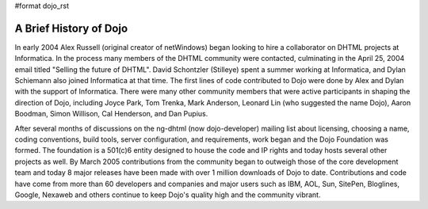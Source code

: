 #format dojo_rst

A Brief History of Dojo
=======================

In early 2004 Alex Russell (original creator of netWindows) began looking to hire a collaborator on DHTML projects at Informatica. In the process many members of the DHTML community were contacted, culminating in the April 25, 2004 email titled "Selling the future of DHTML". David Schontzler (Stilleye) spent a summer working at Informatica, and Dylan Schiemann also joined Informatica at that time. The first lines of code contributed to Dojo were done by Alex and Dylan with the support of Informatica. There were many other community members that were active participants in shaping the direction of Dojo, including Joyce Park, Tom Trenka, Mark Anderson, Leonard Lin (who suggested the name Dojo), Aaron Boodman, Simon Willison, Cal Henderson, and Dan Pupius.

After several months of discussions on the ng-dhtml (now dojo-developer) mailing list about licensing, choosing a name, coding conventions, build tools, server configuration, and requirements, work began and the Dojo Foundation was formed. The foundation is a 501(c)6 entity designed to house the code and IP rights and today hosts several other projects as well. By March 2005 contributions from the community began to outweigh those of the core development team and today 8 major releases have been made with over 1 million downloads of Dojo to date. Contributions and code have come from more than 60 developers and companies and major users such as IBM, AOL, Sun, SitePen, Bloglines, Google, Nexaweb and others continue to keep Dojo's quality high and the community vibrant.
